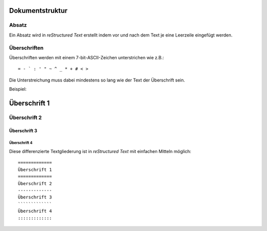 ================
Dokumentstruktur
================

Absatz
------

Ein Absatz wird in *reStructured Text* erstellt indem vor und nach dem Text je eine Leerzeile eingefügt werden.

Überschriften
-------------

Überschriften werden mit einem 7-bit-ASCII-Zeichen unterstrichen wie z.B.::

 = - ` : ' " ~ ^ _ * + # < >

Die Unterstreichung muss dabei mindestens so lang wie der Text der Überschrift sein.

Beispiel:

=============
Überschrift 1
=============
Überschrift 2
-------------
Überschrift 3
`````````````
Überschrift 4
:::::::::::::

Diese differenzierte Textgliederung ist in *reStructured Text* mit einfachen Mitteln möglich::

 =============
 Überschrift 1
 =============
 Überschrift 2
 -------------
 Überschrift 3
 `````````````
 Überschrift 4
 :::::::::::::
